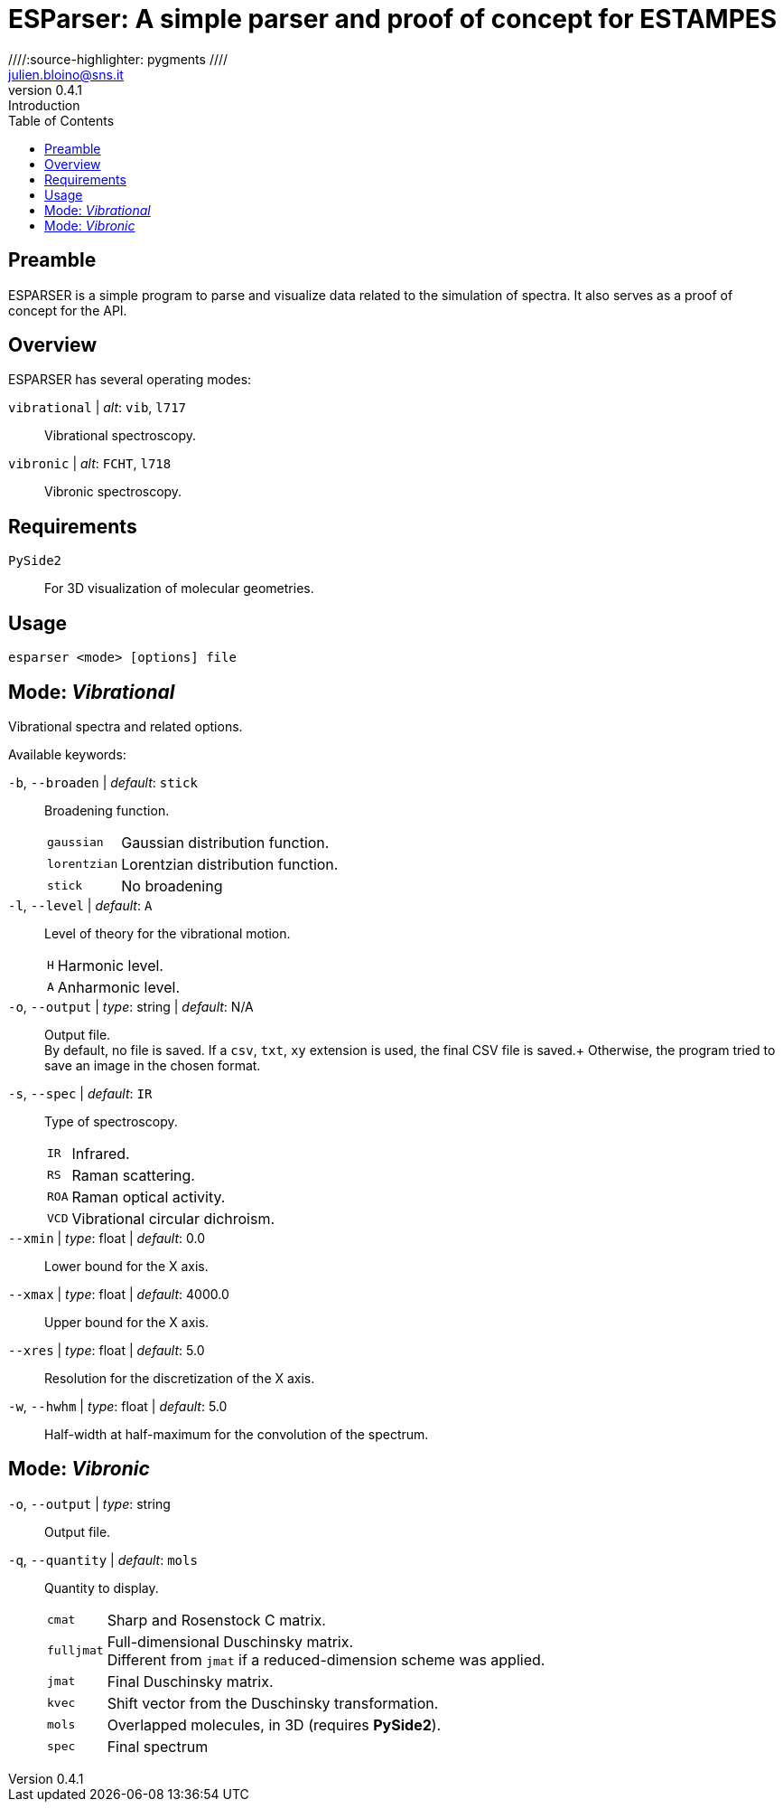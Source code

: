 = ESParser: A simple parser and proof of concept for ESTAMPES
:email: julien.bloino@sns.it
:revnumber: 0.4.1
:revremark: Introduction
:toc: left
:toclevels: 1
:icons: font
:stem:
////:source-highlighter: pygments  ////
:pygments-style: native

:Gaussian: pass:q[G[small]##AUSSIAN##]
:Estampes: pass:q[E[small]##STAMPES##]
:ESParser: pass:q[ESP[small]##ARSER##]

== Preamble

{ESParser} is a simple program to parse and visualize data related to the simulation of spectra.
It also serves as a proof of concept for the API.

== Overview

{ESParser} has several operating modes:

// `spectra` | _alt_: `spec`, `spc`::
//     Spectra: compare multiple spectra
`vibrational` | _alt_: `vib`, `l717`::
    Vibrational spectroscopy.
`vibronic` | _alt_: `FCHT`, `l718`::
    Vibronic spectroscopy.


== Requirements

`PySide2`::
    For 3D visualization of molecular geometries.

== Usage

[subs="+attributes"]
----
esparser <mode> [options] file
----

== Mode: _Vibrational_

Vibrational spectra and related options.

Available keywords:

`-b`, `--broaden` | _default_: `stick`::
    Broadening function.
+
--
[horizontal]
    `gaussian`:::
        Gaussian distribution function.
    `lorentzian`:::
        Lorentzian distribution function.
    `stick`:::
        No broadening
--
`-l`, `--level` | _default_: `A`::
    Level of theory for the vibrational motion.
+
--
[horizontal]
    `H`:::
        Harmonic level.
    `A`:::
        Anharmonic level.
--
`-o`, `--output` | _type_: string | _default_: N/A::
    Output file. +
    By default, no file is saved.
    If a `csv`, `txt`, `xy` extension is used, the final CSV file is saved.+
    Otherwise, the program tried to save an image in the chosen format.
`-s`, `--spec` | _default_: `IR`::
    Type of spectroscopy.
+
--
[horizontal]
    `IR`:::
        Infrared.
    `RS`:::
        Raman scattering.
    `ROA`:::
        Raman optical activity.
    `VCD`:::
        Vibrational circular dichroism.
--
`--xmin` | _type_: float | _default_: 0.0::
    Lower bound for the X axis.
`--xmax` | _type_: float | _default_: 4000.0::
    Upper bound for the X axis.
`--xres` | _type_: float | _default_: 5.0::
    Resolution for the discretization of the X axis.
`-w`, `--hwhm` | _type_: float | _default_: 5.0::
    Half-width at half-maximum for the convolution of the spectrum.
    

== Mode: _Vibronic_

`-o`, `--output` | _type_: string::
    Output file.
`-q`, `--quantity` | _default_: `mols`::
    Quantity to display.
+
--
[horizontal]
    `cmat`:::
        Sharp and Rosenstock C matrix.
    `fulljmat`:::
        Full-dimensional Duschinsky matrix. +
        Different from `jmat` if a reduced-dimension scheme was applied.
    `jmat`:::
        Final Duschinsky matrix.
    `kvec`:::
        Shift vector from the Duschinsky transformation.
    `mols`:::
        Overlapped molecules, in 3D (requires **PySide2**).
    `spec`:::
        Final spectrum
--
